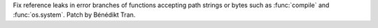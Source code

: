 Fix reference leaks in error branches of functions accepting path strings or
bytes such as :func:`compile` and :func:`os.system`. Patch by Bénédikt Tran.
